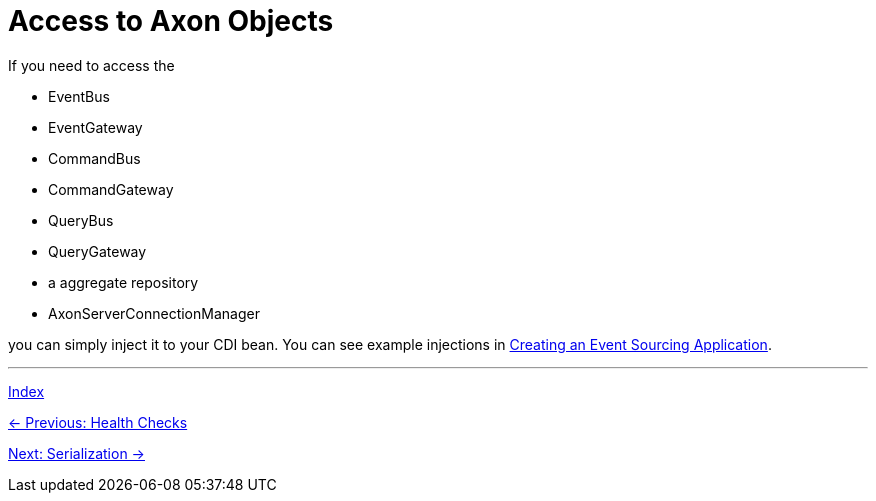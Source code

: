 = Access to Axon Objects

If you need to access the

- EventBus
- EventGateway
- CommandBus
- CommandGateway
- QueryBus
- QueryGateway
- a aggregate repository
- AxonServerConnectionManager

you can simply inject it to your CDI bean. You can see example injections in link:04-CreateApplication.adoc[Creating an Event Sourcing Application].

'''

link:index.adoc[Index]

link:05-17-HealthChecks.adoc[← Previous: Health Checks]

link:05-19-Serialization.adoc[Next: Serialization →]